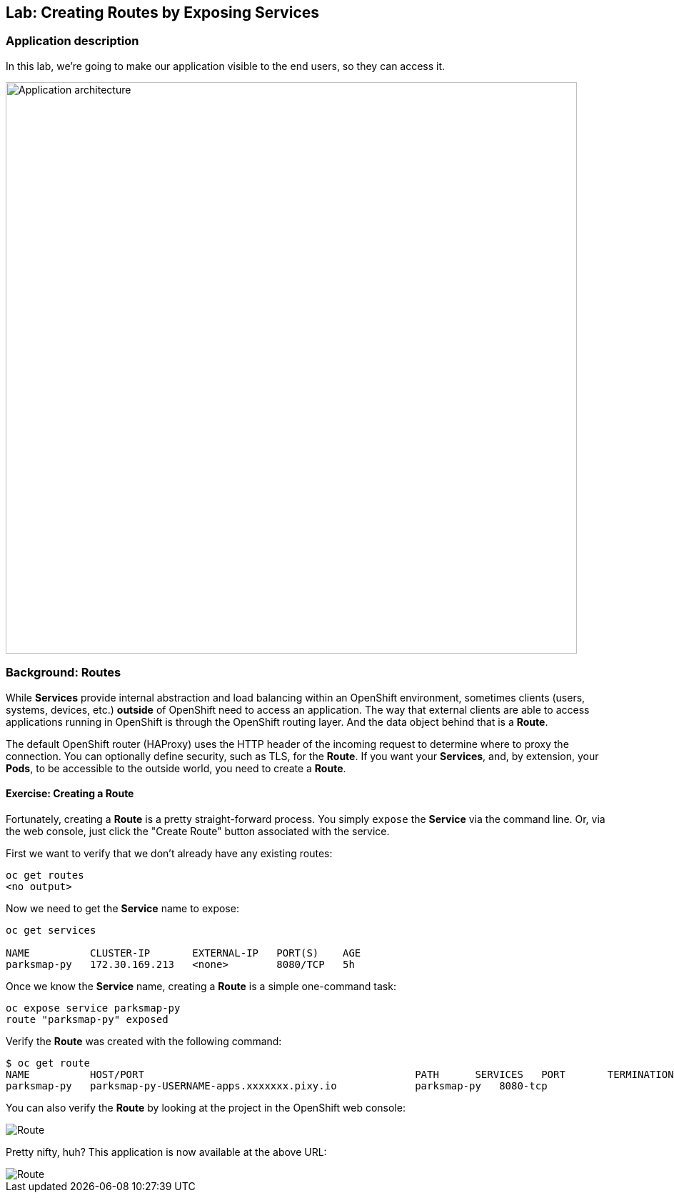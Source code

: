 ## Lab: Creating Routes by Exposing Services

### Application description
In this lab, we're going to make our application visible to the end users, so they can access it.

image::/images/roadshow-app-architecture-parksmap-2.png[Application architecture,800,align="center"]

### Background: Routes

While *Services* provide internal abstraction and load balancing within an
OpenShift environment, sometimes clients (users, systems, devices, etc.)
**outside** of OpenShift need to access an application. The way that external
clients are able to access applications running in OpenShift is through the
OpenShift routing layer. And the data object behind that is a *Route*.

The default OpenShift router (HAProxy) uses the HTTP header of the incoming
request to determine where to proxy the connection. You can optionally define
security, such as TLS, for the *Route*. If you want your *Services*, and, by
extension, your *Pods*,  to be accessible to the outside world, you need to
create a *Route*.

#### Exercise: Creating a Route

Fortunately, creating a *Route* is a pretty straight-forward process.  You simply
`expose` the *Service* via the command line. Or, via the web console, just click
the "Create Route" button associated with the service.

First we want to verify that we don't already have any existing routes:

[source]
----
oc get routes
<no output>
----

Now we need to get the *Service* name to expose:

[source]
----
oc get services

NAME          CLUSTER-IP       EXTERNAL-IP   PORT(S)    AGE
parksmap-py   172.30.169.213   <none>        8080/TCP   5h
----

Once we know the *Service* name, creating a *Route* is a simple one-command task:

[source]
----
oc expose service parksmap-py
route "parksmap-py" exposed
----

Verify the *Route* was created with the following command:

[source]
----
$ oc get route
NAME          HOST/PORT                                             PATH      SERVICES   PORT       TERMINATION
parksmap-py   parksmap-py-USERNAME-apps.xxxxxxx.pixy.io             parksmap-py   8080-tcp
----

You can also verify the *Route* by looking at the project in the OpenShift web console:

image::/images/-route.png[Route]

Pretty nifty, huh?  This application is now available at the above URL:

image::/images/parksmap-empty.png[Route]
